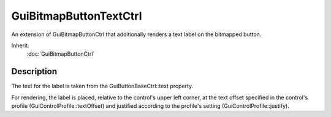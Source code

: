 GuiBitmapButtonTextCtrl
=======================

An extension of GuiBitmapButtonCtrl that additionally renders a text label on the bitmapped button.

Inherit:
	:doc:`GuiBitmapButtonCtrl`

Description
-----------

The text for the label is taken from the GuiButtonBaseCtrl::text property.

For rendering, the label is placed, relative to the control's upper left corner, at the text offset specified in the control's profile (GuiControlProfile::textOffset) and justified according to the profile's setting (GuiControlProfile::justify).

